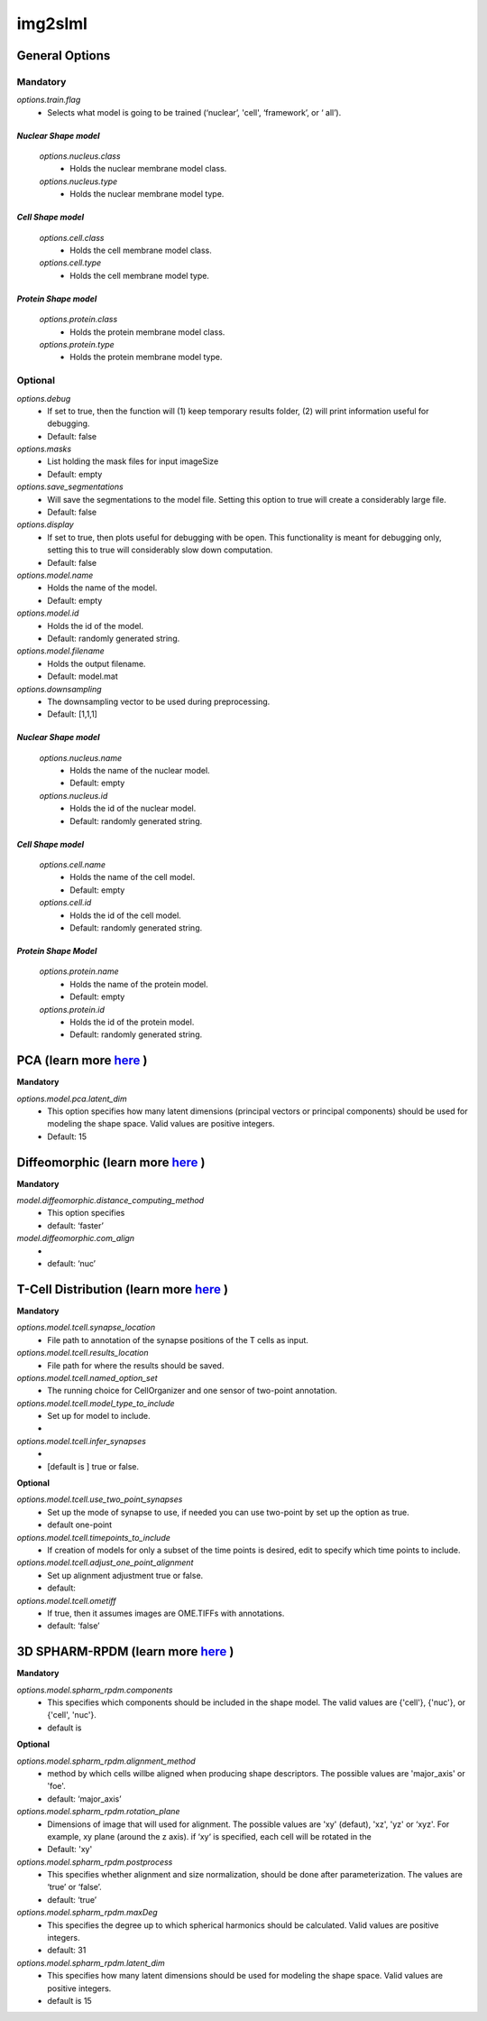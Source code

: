 img2slml
********

General Options
==============
Mandatory
---------

*options.train.flag*
    * Selects what model is going to be trained (‘nuclear’, 'cell', ‘framework’, or ‘  all’).

*Nuclear Shape model*
^^^^^^^^^^^^^^^^^^^
        *options.nucleus.class*
            * Holds the nuclear membrane model class.
        *options.nucleus.type*
            * Holds the nuclear membrane model type.
*Cell Shape model*
^^^^^^^^^^^^^^^^^^^
        *options.cell.class*
            * Holds the cell membrane model class.

        *options.cell.type*
            * Holds the cell membrane model type.

*Protein Shape model*
^^^^^^^^^^^^^^^^^^^
    *options.protein.class*
        * Holds the protein membrane model class.

    *options.protein.type*
        * Holds the protein membrane model type.


Optional
---------

*options.debug*
    * If set to true, then the function will (1) keep temporary results folder, (2) will print information useful for debugging.
    * Default: false

*options.masks*
    * List holding the mask files for input imageSize
    * Default: empty

*options.save_segmentations*
    * Will save the segmentations to the model file. Setting this option to true will create a considerably large file.
    * Default: false

*options.display*
    * If set to true, then plots useful for debugging with be open. This functionality is meant for debugging only, setting this to true will considerably slow down computation.
    * Default: false

*options.model.name*
    * Holds the name of the model.
    * Default: empty

*options.model.id*
    * Holds the id of the model.
    * Default: randomly generated string.

*options.model.filename*
    * Holds the output filename.
    * Default: model.mat

*options.downsampling*
    * The downsampling vector to be used during preprocessing.
    * Default: [1,1,1]

*Nuclear Shape model*
^^^^^^^^^^^^^^^^^^^
    *options.nucleus.name*
        * Holds the name of the nuclear model.
        * Default: empty
    *options.nucleus.id*
        * Holds the id of the nuclear model.
        * Default: randomly generated string.

*Cell Shape model*
^^^^^^^^^^^^^^^^^^^
    *options.cell.name*
        * Holds the name of the cell model.
        * Default: empty

    *options.cell.id*
        * Holds the id of the cell model.
        * Default: randomly generated string.

*Protein Shape Model*
^^^^^^^^^^^^^^^^^^^
    *options.protein.name*
        * Holds the name of the protein model.
        * Default: empty

    *options.protein.id*
        * Holds the id of the protein model.
        * Default: randomly generated string.

PCA (learn more `here <https://academic.oup.com/bioinformatics/advance-article/doi/10.1093/bioinformatics/bty983/5232995>`_ )
==============

**Mandatory**

*options.model.pca.latent_dim*
    * This option specifies how many latent dimensions (principal vectors or principal components) should be used for modeling the shape space.  Valid values are positive integers.
    * Default: 15

Diffeomorphic (learn more `here <http://murphylab.web.cmu.edu/publications/144-rohde2008.pdf>`_ )
==============

**Mandatory**

*model.diffeomorphic.distance_computing_method*
    * This option specifies
    * default: ‘faster’

*model.diffeomorphic.com_align*
    *
    * default: ‘nuc’


T-Cell Distribution (learn more `here <https://link.springer.com/protocol/10.1007/978-1-4939-6881-7_25>`_ )
==============

**Mandatory**

*options.model.tcell.synapse_location*
    * File path to annotation of the synapse positions of the T cells as input.

*options.model.tcell.results_location*
    * File path for where the results should be saved.

*options.model.tcell.named_option_set*
    * The running choice for CellOrganizer and one sensor of two-point annotation.

*options.model.tcell.model_type_to_include*
    * Set up for model to include.
    *

*options.model.tcell.infer_synapses*
    *
    *  [default is ] true or false.

**Optional**

*options.model.tcell.use_two_point_synapses*
    * Set up the mode of synapse to use, if needed you can use two-point by set up the option as true.
    * default one-point

*options.model.tcell.timepoints_to_include*
    * If creation of models for only a subset of the time points is desired, edit to specify which time points to include.

*options.model.tcell.adjust_one_point_alignment*
    * Set up alignment adjustment true or false.
    * default:

*options.model.tcell.ometiff*
    *  If true, then it assumes images are OME.TIFFs with annotations.
    * default: ‘false’


3D SPHARM-RPDM (learn more `here <https://link.springer.com/protocol/10.1007%2F978-1-4939-9102-0_11>`_ )
==============

**Mandatory**

*options.model.spharm_rpdm.components*
    * This specifies which components should be included in the shape model. The valid values are {'cell'}, {'nuc'}, or {'cell', 'nuc'}.
    * default is

**Optional**

*options.model.spharm_rpdm.alignment_method*
    * method by which cells willbe aligned when producing shape descriptors. The possible values are 'major_axis' or 'foe'.
    * default: ‘major_axis’

*options.model.spharm_rpdm.rotation_plane*
    * Dimensions of image that will used for alignment. The possible values are 'xy' (defaut), 'xz', 'yz' or ‘xyz'. For example, xy plane (around the z axis). if ‘xy‘ is specified, each cell will be rotated in the
    * Default: 'xy'

*options.model.spharm_rpdm.postprocess*
    * This specifies whether alignment and size normalization, should be done after parameterization. The values are ‘true’ or ‘false’.
    * default: ‘true’

*options.model.spharm_rpdm.maxDeg*
    * This specifies the degree up to which spherical harmonics should be calculated. Valid values are positive integers.
    * default: 31

*options.model.spharm_rpdm.latent_dim*
    * This specifies how many latent dimensions should be used for modeling the shape space. Valid values are positive integers.
    * default is 15
